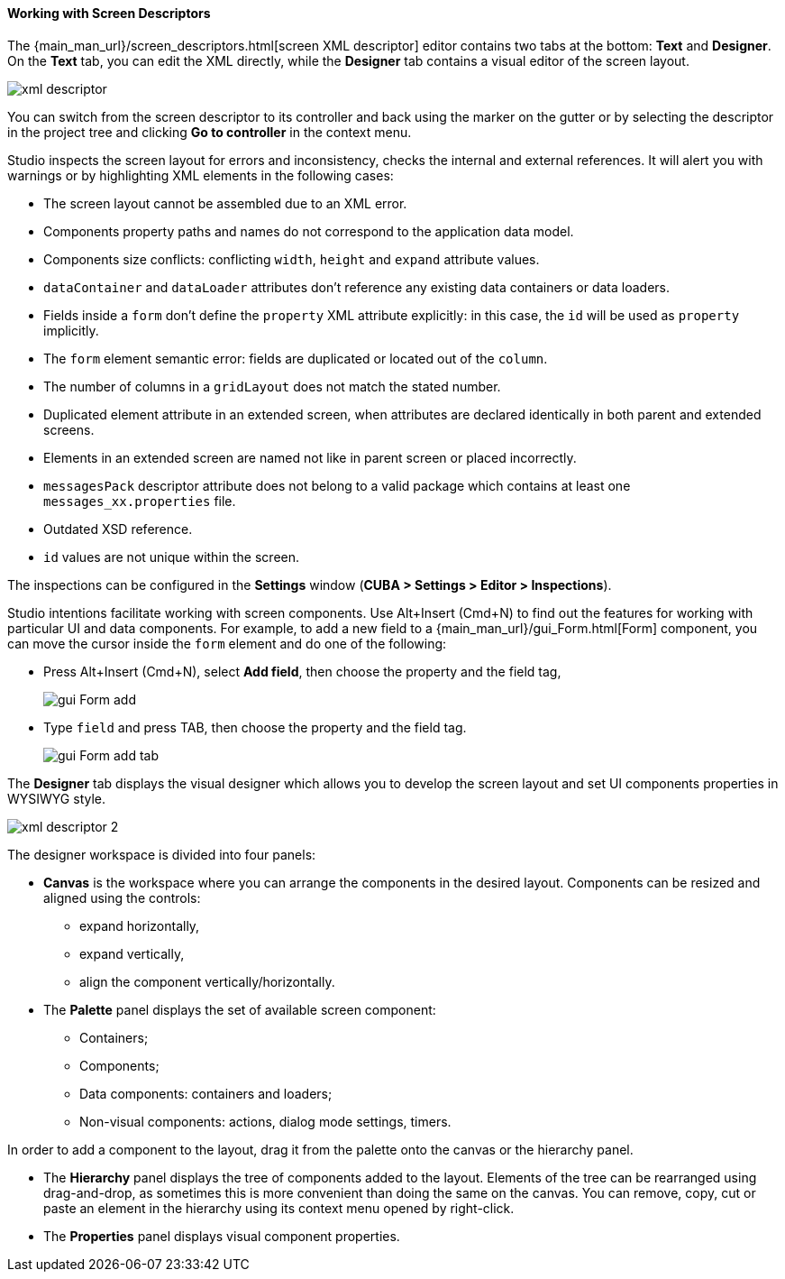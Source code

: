 :sourcesdir: ../../../../source

[[screen_descriptor]]
==== Working with Screen Descriptors

The {main_man_url}/screen_descriptors.html[screen XML descriptor] editor contains two tabs at the bottom: *Text* and *Designer*. On the *Text* tab, you can edit the XML directly, while the *Designer* tab contains a visual editor of the screen layout.

image::features/generic_ui/xml_descriptor.png[align="center"]

You can switch from the screen descriptor to its controller and back using the marker on the gutter or by selecting the descriptor in the project tree and clicking *Go to controller* in the context menu.

Studio inspects the screen layout for errors and inconsistency, checks the internal and external references. It will alert you with warnings or by highlighting XML elements in the following cases:

* The screen layout cannot be assembled due to an XML error.
* Components property paths and names do not correspond to the application data model.
* Components size conflicts: conflicting `width`, `height` and `expand` attribute values.
* `dataContainer` and `dataLoader` attributes don't reference any existing data containers or data loaders.
* Fields inside a `form` don't define the `property` XML attribute explicitly: in this case, the `id` will be used as `property` implicitly.
* The `form` element semantic error: fields are duplicated or located out of the `column`.
* The number of columns in a `gridLayout` does not match the stated number.
* Duplicated element attribute in an extended screen, when attributes are declared identically in both parent and extended screens.
* Elements in an extended screen are named not like in parent screen or placed incorrectly.
* `messagesPack` descriptor attribute does not belong to a valid package which contains at least one `messages_xx.properties` file.
* Outdated XSD reference.
* `id` values are not unique within the screen.

The inspections can be configured in the *Settings* window (*CUBA > Settings > Editor > Inspections*).

Studio intentions facilitate working with screen components. Use Alt+Insert (Cmd+N) to find out the features for working with particular UI and data components. For example, to add a new field to a {main_man_url}/gui_Form.html[Form] component, you can move the cursor inside the `form` element and do one of the following:

* Press Alt+Insert (Cmd+N), select *Add field*, then choose the property and the field tag,
+
image::features/generic_ui/gui_Form_add.png[align="center"]

* Type `field` and press TAB, then choose the property and the field tag.
+
image::features/generic_ui/gui_Form_add_tab.png[align="center"]

The *Designer* tab displays the visual designer which allows you to develop the screen layout and set UI components properties in WYSIWYG style.

image::features/generic_ui/xml_descriptor_2.png[align="center"]

The designer workspace is divided into four panels:

* *Canvas* is the workspace where you can arrange the components in the desired layout. Components can be resized and aligned using the controls:
** expand horizontally,
** expand vertically,
** align the component vertically/horizontally.

* The *Palette* panel displays the set of available screen component:
** Containers;
** Components;
** Data components: containers and loaders;
** Non-visual components: actions, dialog mode settings, timers.

In order to add a component to the layout, drag it from the palette onto the canvas or the hierarchy panel.

* The *Hierarchy* panel displays the tree of components added to the layout. Elements of the tree can be rearranged using drag-and-drop, as sometimes this is more convenient than doing the same on the canvas. You can remove, copy, cut or paste an element in the hierarchy using its context menu opened by right-click.

* The *Properties* panel displays visual component properties.
